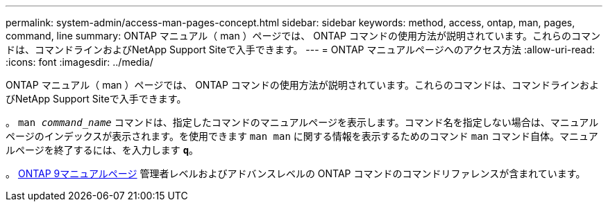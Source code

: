 ---
permalink: system-admin/access-man-pages-concept.html 
sidebar: sidebar 
keywords: method, access, ontap, man, pages, command, line 
summary: ONTAP マニュアル（ man ）ページでは、 ONTAP コマンドの使用方法が説明されています。これらのコマンドは、コマンドラインおよびNetApp Support Siteで入手できます。 
---
= ONTAP マニュアルページへのアクセス方法
:allow-uri-read: 
:icons: font
:imagesdir: ../media/


[role="lead"]
ONTAP マニュアル（ man ）ページでは、 ONTAP コマンドの使用方法が説明されています。これらのコマンドは、コマンドラインおよびNetApp Support Siteで入手できます。

。 `man _command_name_` コマンドは、指定したコマンドのマニュアルページを表示します。コマンド名を指定しない場合は、マニュアルページのインデックスが表示されます。を使用できます `man man` に関する情報を表示するためのコマンド `man` コマンド自体。マニュアルページを終了するには、を入力します `*q*`。

。 xref:../concepts/manual-pages.html[ONTAP 9マニュアルページ] 管理者レベルおよびアドバンスレベルの ONTAP コマンドのコマンドリファレンスが含まれています。
